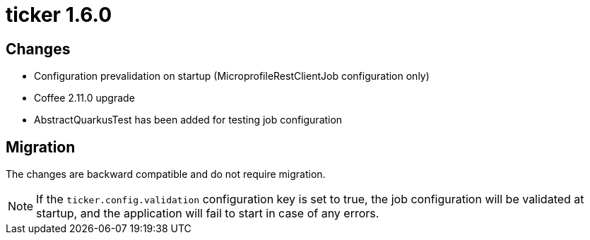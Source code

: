 = ticker 1.6.0 [[ticker_1_6_0]]

== Changes
* Configuration prevalidation on startup (MicroprofileRestClientJob configuration only)
* Coffee 2.11.0 upgrade
* AbstractQuarkusTest has been added for testing job configuration

== Migration

The changes are backward compatible and do not require migration.

[NOTE]
====
If the `ticker.config.validation` configuration key is set to true, the job configuration will be validated at startup, and the application will fail to start in case of any errors.
====
